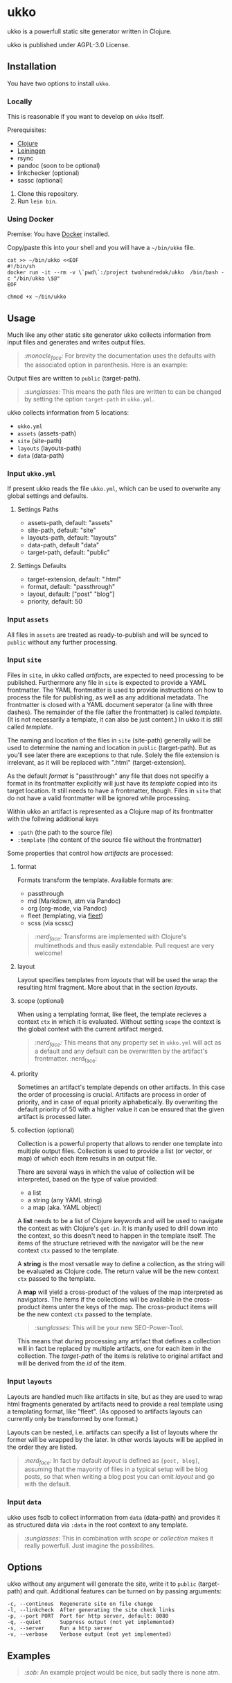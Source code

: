 * ukko
  :PROPERTIES:
  :CUSTOM_ID: ukko
  :END:

ukko is a powerfull static site generator written in Clojure.

ukko is published under AGPL-3.0 License.

** Installation

You have two options to install =ukko=.

*** Locally

    This is reasonable if you want to develop on =ukko= itself.

    Prerequisites:

    - [[https://clojure.org/][Clojure]]
    - [[https://leiningen.org/][Leiningen]]
    - rsync
    - pandoc (soon to be optional)
    - linkchecker (optional)
    - sassc (optional)

    1. Clone this repository.
    2. Run =lein bin=.

*** Using Docker

    Premise: You have [[https://www.docker.com/][Docker]] installed.

    Copy/paste this into your shell and you will have a =~/bin/ukko= file.

#+begin_src shell
cat >> ~/bin/ukko <<EOF
#!/bin/sh
docker run -it --rm -v \`pwd\`:/project twohundredok/ukko  /bin/bash -c "/bin/ukko \$@"
EOF

chmod +x ~/bin/ukko
#+end_src

** Usage

Much like any other static site generator ukko collects information
from input files and generates and writes output files.

#+begin_quote
/:monocle_face:/ For brevity the documentation uses the defaults with
the associated option in parenthesis. Here is an example:
#+end_quote

Output files are written to =public= (target-path).

#+begin_quote
/:sunglasses:/ This means the path files are written to can be changed
by setting the option =target-path= in =ukko.yml=.
#+end_quote

ukko collects information from 5 locations:

- =ukko.yml=
- =assets= (assets-path)
- =site= (site-path)
- =layouts= (layouts-path)
- =data= (data-path)

*** Input =ukko.yml=

If present ukko reads the file =ukko.yml=, which can be used to
overwrite any global settings and defaults.

**** Settings Paths

  - assets-path, default: "assets"
  - site-path, default: "site"
  - layouts-path, default: "layouts"
  - data-path, default "data"
  - target-path, default: "public"

**** Settings Defaults

  - target-extension, default: ".html"
  - format, default: "passthrough"
  - layout, default: ["post" "blog"]
  - priority, default: 50

*** Input =assets=

All files in =assets= are treated as ready-to-publish and will be
synced to =public= without any further processing.

*** Input =site=

Files in =site=, in ukko called /artifacts/, are expected to need
processing to be published. Furthermore any file in =site= is expected
to provide a YAML frontmatter. The YAML frontmatter is used to provide
instructions on how to process the file for publishing, as well as any
additional metadata. The frontmatter is closed with a YAML document
seperator (a line with three dashes). The remainder of the file (after
the frontmatter) is called /template/. (It is not necessarily a
template, it can also be just content.) In ukko it is still called
/template/.

The naming and location of the files in =site= (site-path) generally
will be used to determine the naming and location in =public=
(target-path). But as you'll see later there are exceptions to that
rule. Solely the file extension is irrelevant, as it will be replaced
with ".html" (target-extension).

As the default /format/ is "passthrough" any file that does not
specifiy a format in its frontmatter explicitly will just have its
/template/ copied into its target location. It still needs to have a
frontmatter, though. Files in =site= that do not have a valid
frontmatter will be ignored while processing.

Within ukko an artifact is represented as a Clojure map of its
frontmatter with the follwing additional keys

 - =:path= (the path to the source file)
 - =:template= (the content of the source file without the frontmatter)

Some properties that control how /artifacts/ are processed:

**** format

Formats transform the template. Available formats are:

  - passthrough
  - md (Markdown, atm via Pandoc)
  - org (org-mode, via Pandoc)
  - fleet (templating, via [[https://github.com/Flamefork/fleet][fleet]])
  - scss (via scssc)

#+begin_quote
/:nerd_face:/ Transforms are implemented with Clojure's multimethods and
thus easily extendable. Pull request are very welcome!
#+end_quote

**** layout

Layout specifies templates from /layouts/ that will be used the wrap
the resulting html fragment. More about that in the section /layouts/.

**** scope (optional)

When using a templating format, like fleet, the template recieves a
context =ctx= in which it is evaluated. Without setting =scope= the
context is the global context with the current artifact merged.

#+begin_quote
/:nerd_face:/ This means that any property set in =ukko.yml= will act as
a default and any default can be overwritten by the artifact's
frontmatter. :nerd_face:
#+end_quote

**** priority

Sometimes an artifact's template depends on other artifacts. In this
case the order of processing is crucial. Artifacts are process in
order of priority, and in case of equal priority alphabetically. By
overwriting the default priority of 50 with a higher value it can be
ensured that the given artifact is processed later.

**** collection (optional)

Collection is a powerful property that allows to render one template
into multiple output files. Collection is used to provide a list (or
vector, or map) of which each item results in an output file.

There are several ways in which the value of collection will be
interpreted, based on the type of value provided:

- a list
- a string (any YAML string)
- a map (aka. YAML object)

A *list* needs to be a list of Clojure keywords and will be used to
navigate the context as with Clojure's =get-in=. It is manily used to
drill down into the context, so this doesn't need to happen in the
template itself. The items of the structure retrieved with the
navigator will be the new context =ctx= passed to the template.

A *string* is the most versatile way to define a collection, as the
string will be evaluated as Clojure code. The return value will be the
new context =ctx= passed to the template.

A *map* will yield a cross-product of the values of the map
interpreted as navigators. The items if the collections will be
available in the cross-product items unter the keys of the map. The
cross-product items will be the new context =ctx= passed to the
template.

#+begin_quote
/:sunglasses:/ This will be your new SEO-Power-Tool.
#+end_quote

This means that during processing any artifact that defines a
collection will in fact be replaced by multiple artifacts, one for
each item in the collection. The /target-path/ of the items is
relative to original artifact and will be derived from the /id/ of the
item.

*** Input =layouts=

Layouts are handled much like artifacts in site, but as they are used
to wrap html fragments generated by artifacts need to provide a real
template using a templating format, like "fleet". (As opposed to
artifacts layouts can currently only be transformed by one format.)

Layouts can be nested, i.e. artifacts can specify a list of layouts
where thr former will be wrapped by the later. In other words layouts
will be applied in the order they are listed.

#+begin_quote
/:nerd_face:/ In fact by default /layout/ is defined as =[post, blog]=,
assuming that the mayority of files in a typical setup will be blog
posts, so that when writing a blog post you can omit /layout/ and go
with the default.
#+end_quote

*** Input =data=

ukko uses fsdb to collect information from =data= (data-path) and
provides it as structured data via =:data= in the root context to any
template.

#+begin_quote
/:sunglasses:/ This in combination with /scope/ or /collection/ makes it
really powerfull. Just imagine the possibilites.
#+end_quote

** Options
   :PROPERTIES:
   :CUSTOM_ID: options
   :END:

ukko without any argument will generate the site, write it to =public=
(target-path) and quit. Additional features can be turned on by
passing arguments:

#+begin_example
  -c, --continous  Regenerate site on file change
  -l, --linkcheck  After generating the site check links
  -p, --port PORT  Port for http server, default: 8080
  -q, --quiet      Suppress output (not yet implemented)
  -s, --server     Run a http server
  -v, --verbose    Verbose output (not yet implemented)
#+end_example

** Examples
   :PROPERTIES:
   :CUSTOM_ID: examples
   :END:

#+begin_quote
/:sob:/ An example project would be nice, but sadly there is none atm.
#+end_quote
